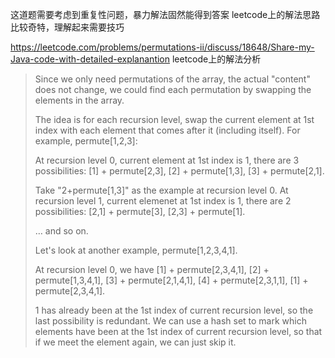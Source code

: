 


这道题需要考虑到重复性问题，暴力解法固然能得到答案
leetcode上的解法思路比较奇特，理解起来需要技巧


https://leetcode.com/problems/permutations-ii/discuss/18648/Share-my-Java-code-with-detailed-explanantion
leetcode上的解法分析
#+BEGIN_QUOTE
Since we only need permutations of the array, the actual "content" does not change, we could find each permutation by swapping the elements in the array.

The idea is for each recursion level, swap the current element at 1st index with each element that comes after it (including itself). For example, permute[1,2,3]:

At recursion level 0, current element at 1st index is 1, there are 3 possibilities: [1] + permute[2,3], [2] + permute[1,3], [3] + permute[2,1].

Take "2+permute[1,3]" as the example at recursion level 0. At recursion level 1, current elemenet at 1st index is 1, there are 2 possibilities: [2,1] + permute[3], [2,3] + permute[1].

... and so on.

Let's look at another example, permute[1,2,3,4,1].

At recursion level 0, we have [1] + permute[2,3,4,1], [2] + permute[1,3,4,1], [3] + permute[2,1,4,1], [4] + permute[2,3,1,1], [1] + permute[2,3,4,1].

1 has already been at the 1st index of current recursion level, so the last possibility is redundant. We can use a hash set to mark which elements have been at the 1st index of current recursion level, so that if we meet the element again, we can just skip it.
#+END_QUOTE
